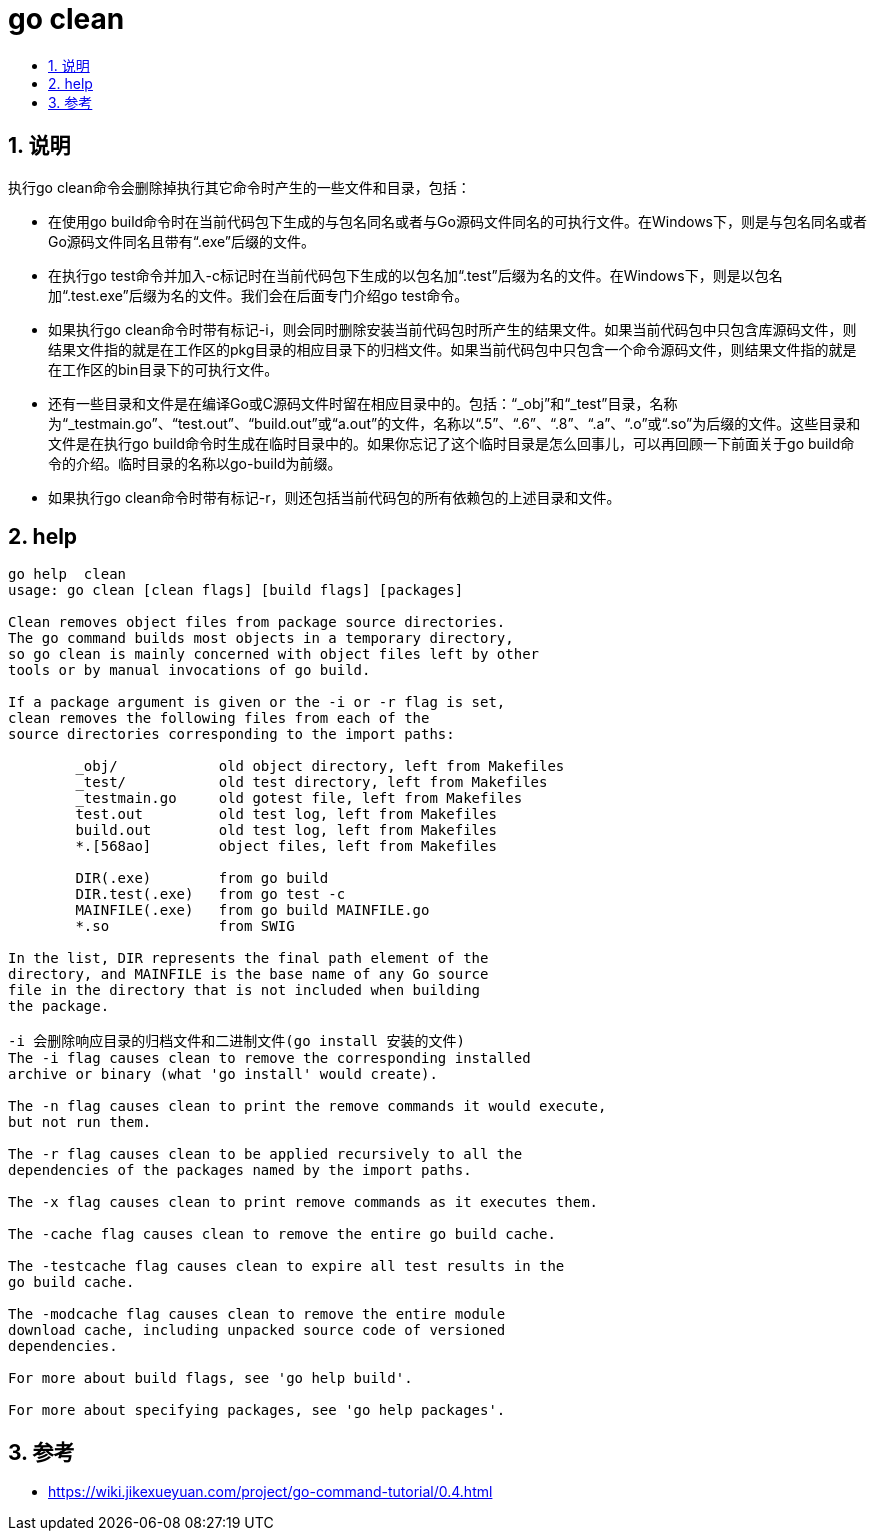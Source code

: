= go clean
:toc:
:toclevels: 5
:toc-title:
:sectnums:

== 说明
执行go clean命令会删除掉执行其它命令时产生的一些文件和目录，包括：

- 在使用go build命令时在当前代码包下生成的与包名同名或者与Go源码文件同名的可执行文件。在Windows下，则是与包名同名或者Go源码文件同名且带有“.exe”后缀的文件。
- 在执行go test命令并加入-c标记时在当前代码包下生成的以包名加“.test”后缀为名的文件。在Windows下，则是以包名加“.test.exe”后缀为名的文件。我们会在后面专门介绍go test命令。
- 如果执行go clean命令时带有标记-i，则会同时删除安装当前代码包时所产生的结果文件。如果当前代码包中只包含库源码文件，则结果文件指的就是在工作区的pkg目录的相应目录下的归档文件。如果当前代码包中只包含一个命令源码文件，则结果文件指的就是在工作区的bin目录下的可执行文件。
- 还有一些目录和文件是在编译Go或C源码文件时留在相应目录中的。包括：“_obj”和“_test”目录，名称为“_testmain.go”、“test.out”、“build.out”或“a.out”的文件，名称以“.5”、“.6”、“.8”、“.a”、“.o”或“.so”为后缀的文件。这些目录和文件是在执行go build命令时生成在临时目录中的。如果你忘记了这个临时目录是怎么回事儿，可以再回顾一下前面关于go build命令的介绍。临时目录的名称以go-build为前缀。
- 如果执行go clean命令时带有标记-r，则还包括当前代码包的所有依赖包的上述目录和文件。

== help
```
go help  clean
usage: go clean [clean flags] [build flags] [packages]

Clean removes object files from package source directories.
The go command builds most objects in a temporary directory,
so go clean is mainly concerned with object files left by other
tools or by manual invocations of go build.

If a package argument is given or the -i or -r flag is set,
clean removes the following files from each of the
source directories corresponding to the import paths:

	_obj/            old object directory, left from Makefiles
	_test/           old test directory, left from Makefiles
	_testmain.go     old gotest file, left from Makefiles
	test.out         old test log, left from Makefiles
	build.out        old test log, left from Makefiles
	*.[568ao]        object files, left from Makefiles

	DIR(.exe)        from go build
	DIR.test(.exe)   from go test -c
	MAINFILE(.exe)   from go build MAINFILE.go
	*.so             from SWIG

In the list, DIR represents the final path element of the
directory, and MAINFILE is the base name of any Go source
file in the directory that is not included when building
the package.

-i 会删除响应目录的归档文件和二进制文件(go install 安装的文件)
The -i flag causes clean to remove the corresponding installed
archive or binary (what 'go install' would create).

The -n flag causes clean to print the remove commands it would execute,
but not run them.

The -r flag causes clean to be applied recursively to all the
dependencies of the packages named by the import paths.

The -x flag causes clean to print remove commands as it executes them.

The -cache flag causes clean to remove the entire go build cache.

The -testcache flag causes clean to expire all test results in the
go build cache.

The -modcache flag causes clean to remove the entire module
download cache, including unpacked source code of versioned
dependencies.

For more about build flags, see 'go help build'.

For more about specifying packages, see 'go help packages'.
```


== 参考
- https://wiki.jikexueyuan.com/project/go-command-tutorial/0.4.html

